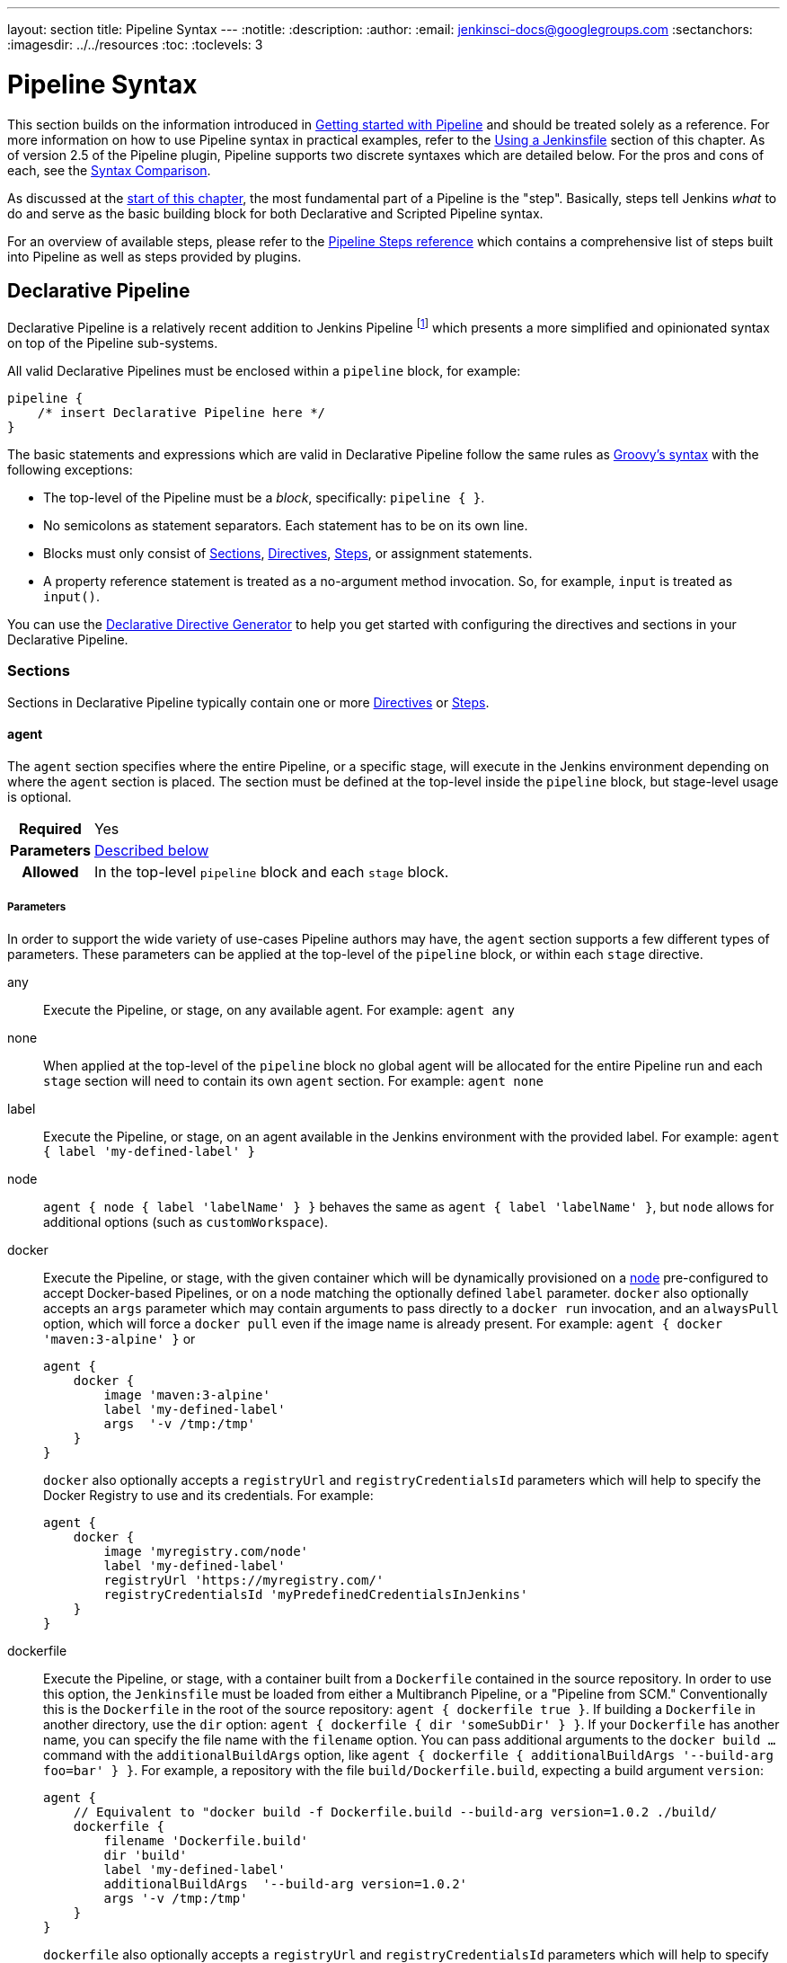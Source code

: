 ---
layout: section
title: Pipeline Syntax
---
ifdef::backend-html5[]
:notitle:
:description:
:author:
:email: jenkinsci-docs@googlegroups.com
:sectanchors:
ifdef::env-github[:imagesdir: ../resources]
ifndef::env-github[:imagesdir: ../../resources]
:toc:
:toclevels: 3
endif::[]

= Pipeline Syntax

This section builds on the information introduced in
link:../getting-started[Getting started with Pipeline] and should be treated
solely as a reference. For more information on how to use Pipeline syntax in
practical examples, refer to the
link:../jenkinsfile[Using a Jenkinsfile] section of this chapter. As of version
2.5 of the Pipeline plugin, Pipeline supports two discrete syntaxes which are
detailed below. For the pros and cons of each, see the <<compare>>.

As discussed at the link:../[start of this chapter], the most fundamental part
of a Pipeline is the "step". Basically, steps tell Jenkins _what_ to do and
serve as the basic building block for both Declarative and Scripted Pipeline
syntax.

For an overview of available steps, please refer to the
link:/doc/pipeline/steps[Pipeline Steps reference]
which contains a comprehensive list of steps built into Pipeline as well as
steps provided by plugins.

[role=syntax]
== Declarative Pipeline

Declarative Pipeline is a relatively recent addition to Jenkins Pipeline
footnoteref:[declarative-version, Version 2.5 of the "Pipeline plugin"
introduces support for Declarative Pipeline syntax]
which presents a more simplified and opinionated syntax on top of the Pipeline
sub-systems.

All valid Declarative Pipelines must be enclosed within a `pipeline` block, for
example:

[source,groovy]
----
pipeline {
    /* insert Declarative Pipeline here */
}
----

The basic statements and expressions which are valid in Declarative Pipeline
follow the same rules as
link:http://groovy-lang.org/syntax.html[Groovy's syntax]
with the following exceptions:

* The top-level of the Pipeline must be a _block_, specifically: `pipeline { }`.
* No semicolons as statement separators. Each statement has to be on its own
  line.
* Blocks must only consist of <<declarative-sections>>,
  <<declarative-directives>>, <<declarative-steps>>, or assignment statements.
* A property reference statement is treated as a no-argument method invocation. So, for
  example, `input` is treated as `input()`.

You can use the
link:../getting-started/#directive-generator[Declarative Directive Generator]
to help you get started with configuring the directives and sections in your
Declarative Pipeline.

[[declarative-sections]]
=== Sections

Sections in Declarative Pipeline typically contain one or more
<<declarative-directives>> or <<declarative-steps>>.

==== agent

The `agent` section specifies where the entire Pipeline, or a specific stage,
will execute in the Jenkins environment depending on where the `agent`
section is placed. The section must be defined at the top-level inside the
`pipeline` block, but stage-level usage is optional.


[cols="^10h,>90a",role=syntax]
|===
| Required
| Yes

| Parameters
| <<agent-parameters, Described below>>

| Allowed
| In the top-level `pipeline` block and each `stage` block.
|===


[[agent-parameters]]
===== Parameters

In order to support the wide variety of use-cases Pipeline authors may have,
the `agent` section supports a few different types of parameters. These
parameters can be applied at the top-level of the `pipeline` block, or within
each `stage` directive.

any:: Execute the Pipeline, or stage, on any available agent. For example: `agent any`

none:: When applied at the top-level of the `pipeline` block no global agent
will be allocated for the entire Pipeline run and each `stage` section will
need to contain its own `agent` section. For example: `agent none`

label:: Execute the Pipeline, or stage, on an agent available in the Jenkins
environment with the provided label. For example: `agent { label 'my-defined-label' }`

node:: `agent { node { label 'labelName' } }` behaves the same as
`agent { label 'labelName' }`, but `node` allows for additional options (such
as `customWorkspace`).

docker:: Execute the Pipeline, or stage, with the given container which will be
dynamically provisioned on a <<../glossary#node, node>> pre-configured to
accept Docker-based Pipelines, or on a node matching the optionally defined
`label` parameter.  `docker` also optionally accepts an `args` parameter
which may contain arguments to pass directly to a `docker run` invocation, and
an `alwaysPull` option, which will force a `docker pull` even if the image
name is already present.
For example: `agent { docker 'maven:3-alpine' }` or
+
[source,groovy]
----
agent {
    docker {
        image 'maven:3-alpine'
        label 'my-defined-label'
        args  '-v /tmp:/tmp'
    }
}
----
+
`docker` also optionally accepts a `registryUrl` and `registryCredentialsId` parameters
which will help to specify the Docker Registry to use and its credentials.
For example:
+
[source,groovy]
----
agent {
    docker {
        image 'myregistry.com/node'
        label 'my-defined-label'
        registryUrl 'https://myregistry.com/'
        registryCredentialsId 'myPredefinedCredentialsInJenkins'
    }
}
----

dockerfile:: Execute the Pipeline, or stage, with a container built from a
`Dockerfile` contained in the source repository. In order to use this option,
the `Jenkinsfile` must be loaded from either a  Multibranch Pipeline, or a
"Pipeline from SCM." Conventionally this is the `Dockerfile` in the root of the
source repository: `agent { dockerfile true }`. If building a `Dockerfile` in
another directory, use the `dir` option: `agent { dockerfile { dir 'someSubDir'
} }`. If your `Dockerfile` has another name, you can specify the file name with
the `filename` option. You can pass additional arguments to the `docker build ...`
command with the `additionalBuildArgs` option, like `agent { dockerfile {
additionalBuildArgs '--build-arg foo=bar' } }`.
For example, a repository with the file `build/Dockerfile.build`, expecting
a build argument `version`:
+
[source,groovy]
----
agent {
    // Equivalent to "docker build -f Dockerfile.build --build-arg version=1.0.2 ./build/
    dockerfile {
        filename 'Dockerfile.build'
        dir 'build'
        label 'my-defined-label'
        additionalBuildArgs  '--build-arg version=1.0.2'
        args '-v /tmp:/tmp'
    }
}
----
+
`dockerfile` also optionally accepts a `registryUrl` and `registryCredentialsId` parameters
which will help to specify the Docker Registry to use and its credentials.
For example:
+
[source,groovy]
----
agent {
    dockerfile {
        filename 'Dockerfile.build'
        dir 'build'
        label 'my-defined-label'
        registryUrl 'https://myregistry.com/'
        registryCredentialsId 'myPredefinedCredentialsInJenkins'
    }
}
----

kubernetes:: Execute the Pipeline, or stage, inside a pod deployed on a Kubernetes cluster. In order to use this option,
the `Jenkinsfile` must be loaded from either a  Multibranch Pipeline, or a
"Pipeline from SCM." The Pod template is defined inside the kubernetes { } block. 
For example, if you want a pod with a Kaniko container inside it, you would define it as follows:
+
[source,groovy]
----
agent {
    kubernetes {
        label podlabel
        yaml """
kind: Pod
metadata:
  name: jenkins-slave
spec:
  containers:
  - name: kaniko
    image: gcr.io/kaniko-project/executor:debug
    imagePullPolicy: Always
    command:
    - /busybox/cat
    tty: true
    volumeMounts:
      - name: aws-secret
        mountPath: /root/.aws/
      - name: docker-registry-config
        mountPath: /kaniko/.docker
  restartPolicy: Never
  volumes:
    - name: aws-secret
      secret:
        secretName: aws-secret
    - name: docker-registry-config
      configMap:
        name: docker-registry-config
"""
   }
----
+
You will need to create a secret `aws-secret` for Kaniko to be able to authenticate with ECR. This secret should contain the contents of `~/.aws/credentials`. The other volume is a ConfigMap which should contain the endpoint of your ECR registry. 
For example:
+
[source,json]
----
{
      "credHelpers": {
        "<your-aws-account-id>.dkr.ecr.eu-central-1.amazonaws.com": "ecr-login"
      }
}
----
+
Refer to the following example for reference: https://github.com/jenkinsci/kubernetes-plugin/blob/master/examples/kaniko.groovy

===== Common Options

These are a few options that can be applied two or more `agent` implementations.
They are not required unless explicitly stated.

label:: A string. The label on which to run the Pipeline or individual `stage`.
+
This option is valid for `node`, `docker` and `dockerfile`, and is required for
`node`.

customWorkspace:: A string. Run the Pipeline or individual `stage` this `agent`
is applied to within this custom workspace, rather than the default. It can be
either a relative path, in which case the custom workspace will be under the
workspace root on the node, or an absolute path. For example:
+
[source,groovy]
----
agent {
    node {
        label 'my-defined-label'
        customWorkspace '/some/other/path'
    }
}
----
+
This option is valid for `node`, `docker` and `dockerfile`.

reuseNode:: A boolean, false by default. If true, run the container on the node
specified at the top-level of the Pipeline, in the same workspace, rather than
on a new node entirely.
+
This option is valid for `docker` and `dockerfile`, and only has an effect when
used on an `agent` for an individual `stage`.

args:: A string. Runtime arguments to pass to `docker run`.
+
This option is valid for `docker` and `dockerfile`.

[[agent-example]]
.Docker Agent, Declarative Pipeline
=====
[source, groovy]
----
pipeline {
    agent { docker 'maven:3-alpine' } // <1>
    stages {
        stage('Example Build') {
            steps {
                sh 'mvn -B clean verify'
            }
        }
    }
}
----
<1> Execute all the steps defined in this Pipeline within a newly created container
of the given name and tag (`maven:3-alpine`).
=====

.Stage-level Agent Section
=====
[source, groovy]
----
pipeline {
    agent none // <1>
    stages {
        stage('Example Build') {
            agent { docker 'maven:3-alpine' } // <2>
            steps {
                echo 'Hello, Maven'
                sh 'mvn --version'
            }
        }
        stage('Example Test') {
            agent { docker 'openjdk:8-jre' } // <3>
            steps {
                echo 'Hello, JDK'
                sh 'java -version'
            }
        }
    }
}
----
<1> Defining `agent none` at the top-level of the Pipeline ensures that
<<../glossary#executor, an Executor>> will not be assigned unnecessarily.
Using `agent none` also forces each `stage` section to contain its own `agent` section.
<2> Execute the steps in this stage in a newly created container using this image.
<3> Execute the steps in this stage in a newly created container using a different image
from the previous stage.
=====
==== post

The `post` section defines one or more additional <<declarative-steps,steps>>
that are run upon the completion of a Pipeline's or stage's run (depending on
the location of the `post` section within the Pipeline). `post` can support any
of the following <<post-conditions, post-condition>> blocks: `always`,
`changed`, `fixed`, `regression`, `aborted`, `failure`, `success`,
`unstable`, `unsuccessful`, and `cleanup`. These condition blocks allow the execution
of steps inside each condition depending on the completion status of
the Pipeline or stage. The condition blocks are executed in the order
shown below.

[cols="^10h,>90a",role=syntax]
|===
| Required
| No

| Parameters
| _None_

| Allowed
| In the top-level `pipeline` block and each `stage` block.
|===

[[post-conditions]]
===== Conditions

`always`:: Run the steps in the `post` section regardless of the completion
status of the Pipeline's or stage's run.
`changed`:: Only run the steps in `post` if the current Pipeline's or stage's
run has a different completion status from its previous run.
`fixed`:: Only run the steps in `post` if the current Pipeline's or
stage's run is successful and the previous run failed or was unstable.
`regression`:: Only run the steps in `post` if the current Pipeline's
or stage's run's status is failure, unstable, or aborted and the previous run
was successful.
`aborted`:: Only run the steps in `post` if the current Pipeline's or stage's
run has an "aborted" status, usually due to the Pipeline being manually aborted.
This is typically denoted by gray in the web UI.
`failure`:: Only run the steps in `post` if the current Pipeline's or stage's
run has a "failed" status, typically denoted by red in the web UI.
`success`:: Only run the steps in `post` if the current Pipeline's or stage's
run has a "success" status, typically denoted by blue or green in the web UI.
`unstable`:: Only run the steps in `post` if the current Pipeline's or stage's
run has an "unstable" status, usually caused by test failures, code violations,
etc. This is typically denoted by yellow in the web UI.
`unsuccessful`:: Only run the steps in `post` if the current Pipeline's or stage's
run has not a "success" status. This is typically denoted in the web UI depending
on the status previously mentioned.
`cleanup`:: Run the steps in this `post` condition after every other
`post` condition has been evaluated, regardless of the Pipeline or
stage's status.

[[post-example]]
.Post Section, Declarative Pipeline
=====
[source, groovy]
----
pipeline {
    agent any
    stages {
        stage('Example') {
            steps {
                echo 'Hello World'
            }
        }
    }
    post { // <1>
        always { // <2>
            echo 'I will always say Hello again!'
        }
    }
}
----
<1> Conventionally, the `post` section should be placed at the end of the
Pipeline.
<2> <<post-conditions, Post-condition>> blocks contain <<declarative-steps, steps>>
the same as the <<steps>> section.
=====

==== stages

Containing a sequence of one or more <<stage>> directives, the `stages` section is where
the bulk of the "work" described by a Pipeline will be located. At a minimum it
is recommended that `stages` contain at least one <<stage>> directive for each
discrete part of the continuous delivery process, such as Build, Test, and
Deploy.

[cols="^10h,>90a",role=syntax]
|===
| Required
| Yes

| Parameters
| _None_

| Allowed
| Only once, inside the `pipeline` block.
|===

[[stages-example]]
.Stages, Declarative Pipeline
=====
[source, groovy]
----
pipeline {
    agent any
    stages { // <1>
        stage('Example') {
            steps {
                echo 'Hello World'
            }
        }
    }
}
----
=====
<1> The `stages` section will typically follow the directives such as `agent`,
`options`, etc.

==== steps

The `steps` section defines a series of one or more <<declarative-steps, steps>>
to be executed in a given `stage` directive.

[cols="^10h,>90a",role=syntax]
|===
| Required
| Yes

| Parameters
| _None_

| Allowed
| Inside each `stage` block.
|===

[[steps-example]]
.Single Step, Declarative Pipeline
=====
[source, grovy]
----
pipeline {
    agent any
    stages {
        stage('Example') {
            steps { // <1>
                echo 'Hello World'
            }
        }
    }
}
----
<1> The `steps` section must contain one or more steps.
=====

[[declarative-directives]]
=== Directives

==== environment

The `environment` directive specifies a sequence of key-value pairs which will
be defined as environment variables for the all steps, or stage-specific steps,
depending on where the `environment` directive is located within the Pipeline.

This directive supports a special helper method `credentials()` which can be
used to access pre-defined Credentials by their identifier in the Jenkins
environment. 

[cols="^10h,>90a",role=syntax]
|===
| Required
| No

| Parameters
| _None_

| Allowed
| Inside the `pipeline` block, or within `stage` directives.
|===

===== Supported Credentials Type

Secret Text:: 
the environment variable specified will be set to the Secret Text content
Secret File::
the environment variable specified will be set to the location of the File
file that is temporarily created
Username and password:: 
the environment variable specified will be set to `username:password` and two
additional environment variables will be automatically defined: `MYVARNAME_USR`
and `MYVARNAME_PSW` respectively.
SSH with Private Key:: 
the environment variable specified will be set to the location of the SSH key 
file that is temporarily created and two additional environment variables may
be automatically defined: `MYVARNAME_USR` and `MYVARNAME_PSW` (holding the 
passphrase).

[NOTE]
====
Unsupported credentials type causes the pipeline to fail with the message: `org.jenkinsci.plugins.credentialsbinding.impl.CredentialNotFoundException: No suitable binding handler could be found for type <unsupportedType>.`
====

[[environment-example]]
.Secret Text Credentials, Declarative Pipeline
=====

[source, groovy]
----
pipeline {
    agent any
    environment { // <1>
        CC = 'clang'
    }
    stages {
        stage('Example') {
            environment { // <2>
                AN_ACCESS_KEY = credentials('my-prefined-secret-text') // <3>
            }
            steps {
                sh 'printenv'
            }
        }
    }
}
----
<1> An `environment` directive used in the top-level `pipeline` block will
apply to all steps within the Pipeline.
<2> An `environment` directive defined within a `stage` will only apply the
given environment variables to steps within the `stage`.
<3> The `environment` block has a helper method `credentials()` defined which
can be used to access pre-defined Credentials by their identifier in the
Jenkins environment.
=====

.Username and Password Credentials
=====
[source, groovy]
----
pipeline {
    agent any
    stages {
        stage('Example Username/Password') {
            environment {
                SERVICE_CREDS = credentials('my-prefined-username-password')
            }
            steps {
                sh 'echo "Service user is $SERVICE_CREDS_USR"'
                sh 'echo "Service password is $SERVICE_CREDS_PSW"'
                sh 'curl -u $SERVICE_CREDS https://myservice.example.com'
            }
        }
        stage('Example Username/Password') {
            environment {
                SSH_CREDS = credentials('my-prefined-ssh-creds')
            }
            steps {
                sh 'echo "SSH private key is located at $SSH_CREDS"'
                sh 'echo "SSH user is $SSH_CREDS_USR"'
                sh 'echo "SSH passphrase is $SSH_CREDS_PSW"'
            }
        }
    }
}
----
=====

==== options

The `options` directive allows configuring Pipeline-specific options from
within the Pipeline itself. Pipeline provides a number of these options, such
as `buildDiscarder`, but they may also be provided by plugins, such as
`timestamps`.


[cols="^10h,>90a",role=syntax]
|===
| Required
| No

| Parameters
| _None_

| Allowed
| Only once, inside the `pipeline` block.
|===

===== Available Options

buildDiscarder:: Persist artifacts and console output for the specific number
of recent Pipeline runs. For example: `options { buildDiscarder(logRotator(numToKeepStr: '1')) }`

checkoutToSubdirectory:: Perform the automatic source control checkout
in a subdirectory of the workspace. For example: `options { checkoutToSubdirectory('foo') }`

disableConcurrentBuilds:: Disallow concurrent executions of the Pipeline. Can
be useful for preventing simultaneous accesses to shared resources, etc. For
example: `options { disableConcurrentBuilds() }`

disableResume:: Do not allow the pipeline to resume if the master restarts.
For example: `options { disableResume() }`

newContainerPerStage:: Used with `docker` or `dockerfile` top-level
agent. When specified, each stage will run in a new container instance
on the same node, rather than all stages running in the same container instance.

overrideIndexTriggers:: Allows overriding default treatment of branch indexing triggers.
If branch indexing triggers are disabled at the multibranch or organization label, `options { overrideIndexTriggers(true) }`
will enable them for this job only. Otherwise, `options { overrideIndexTriggers(false) }` will
disable branch indexing triggers for this job only.

preserveStashes:: Preserve stashes from completed builds, for use with
stage restarting. For example: `options { preserveStashes() }` to
preserve the stashes from the most recent completed build, or `options
{ preserveStashes(buildCount: 5) }` to preserve the stashes from the five most
recent completed builds.

quietPeriod:: Set the quiet period, in seconds, for the Pipeline, overriding the global default.
For example: `options { quietPeriod(30) }`

retry:: On failure, retry the entire Pipeline the specified number of times.
For example: `options { retry(3) }`

skipDefaultCheckout:: Skip checking out code from source control by default in
the `agent` directive. For example: `options { skipDefaultCheckout() }`

skipStagesAfterUnstable:: Skip stages once the build status has gone to UNSTABLE. For example: `options { skipStagesAfterUnstable() }`

timeout:: Set a timeout period for the Pipeline run, after which Jenkins should
abort the Pipeline. For example: `options { timeout(time: 1, unit: 'HOURS') }`

[[options-example]]
.Global Timeout, Declarative Pipeline
===== 
[source, groovy]
----
pipeline {
    agent any
    options {
        timeout(time: 1, unit: 'HOURS') // <1>
    }
    stages {
        stage('Example') {
            steps {
                echo 'Hello World'
            }
        }
    }
}
----
<1> Specifying a global execution timeout of one hour, after which Jenkins will abort the Pipeline run.
=====

timestamps:: Prepend all console output generated by the Pipeline run with the
time at which the line was emitted. For example: `options { timestamps() }`

parallelsAlwaysFailFast:: Set failfast true for all subsequent parallel stages in the pipeline.
For example: `options { parallelsAlwaysFailFast() }`

[NOTE]
====
A comprehensive list of available options is pending the completion of
link:https://issues.jenkins-ci.org/browse/INFRA-1053[INFRA-1503].
====

===== stage options

The `options` directive for a `stage` is similar to the `options` directive at
the root of the Pipeline. However, the `stage`-level `options` can only contain
steps like `retry`, `timeout`, or `timestamps`, or Declarative options that are
relevant to a `stage`, like `skipDefaultCheckout`.

Inside a `stage`, the steps in the `options` directive are invoked before
entering the `agent` or checking any `when` conditions.

====== Available Stage Options

skipDefaultCheckout:: Skip checking out code from source control by default in
the `agent` directive. For example: `options { skipDefaultCheckout() }`

timeout:: Set a timeout period for this stage, after which Jenkins should
abort the stage. For example: `options { timeout(time: 1, unit: 'HOURS') }`

[[stage-options-example]]
.Stage Timeout, Declarative Pipeline
=====
[source, groovy]
----
pipeline {
    agent any
    stages {
        stage('Example') {
            options {
                timeout(time: 1, unit: 'HOURS') // <1>
            }
            steps {
                echo 'Hello World'
            }
        }
    }
}
----
<1> Specifying a execution timeout of one hour for the `Example` stage, after
which Jenkins will abort the Pipeline run.
=====

retry:: On failure, retry this stage the specified number of times.
For example: `options { retry(3) }`

timestamps:: Prepend all console output generated during this stage with the
time at which the line was emitted. For example: `options { timestamps() }`

==== parameters

The `parameters` directive provides a list of parameters which a user should
provide when triggering the Pipeline. The values for these user-specified
parameters are made available to Pipeline steps via the `params` object,
see the <<parameters-example>> for its specific usage.

[cols="^10h,>90a",role=syntax]
|===
| Required
| No

| Parameters
| _None_

| Allowed
| Only once, inside the `pipeline` block.
|===

===== Available Parameters

string:: A parameter of a string type, for example: `parameters { string(name: 'DEPLOY_ENV', defaultValue: 'staging', description: '') }`

text:: A text parameter, which can contain multiple lines, for example: `parameters { text(name: 'DEPLOY_TEXT', defaultValue: 'One\nTwo\nThree\n', description: '') }`

booleanParam:: A boolean parameter, for example: `parameters { booleanParam(name: 'DEBUG_BUILD', defaultValue: true, description: '') }`

choice:: A choice parameter, for example: `parameters { choice(name: 'CHOICES', choices: ['one', 'two', 'three'], description: '') }`

password:: A password parameter, for example: `parameters { password(name: 'PASSWORD', defaultValue: 'SECRET', description: 'A secret password') }`

[[parameters-example]]
.Parameters, Declarative Pipeline
=====
[source, groovy]
----
pipeline {
    agent any
    parameters {
        string(name: 'PERSON', defaultValue: 'Mr Jenkins', description: 'Who should I say hello to?')

        text(name: 'BIOGRAPHY', defaultValue: '', description: 'Enter some information about the person')

        booleanParam(name: 'TOGGLE', defaultValue: true, description: 'Toggle this value')

        choice(name: 'CHOICE', choices: ['One', 'Two', 'Three'], description: 'Pick something')

        password(name: 'PASSWORD', defaultValue: 'SECRET', description: 'Enter a password')
    }
    stages {
        stage('Example') {
            steps {
                echo "Hello ${params.PERSON}"

                echo "Biography: ${params.BIOGRAPHY}"

                echo "Toggle: ${params.TOGGLE}"

                echo "Choice: ${params.CHOICE}"

                echo "Password: ${params.PASSWORD}"
            }
        }
    }
}
----
=====

[NOTE]
====
A comprehensive list of available parameters is pending the completion of
link:https://issues.jenkins-ci.org/browse/INFRA-1053[INFRA-1503].
====

==== triggers

The `triggers` directive defines the automated ways in which the Pipeline
should be re-triggered. For Pipelines which are integrated with a source such
as GitHub or BitBucket, `triggers` may not be necessary as webhooks-based
integration will likely already be present. The triggers currently available are
`cron`, `pollSCM` and `upstream`.

[cols="^10h,>90a",role=syntax]
|===
| Required
| No

| Parameters
| _None_

| Allowed
| Only once, inside the `pipeline` block.
|===


cron:: Accepts a cron-style string to define a regular interval at which the
Pipeline should be re-triggered, for example: `triggers { cron('H */4 * * 1-5') }`
pollSCM:: Accepts a cron-style string to define a regular interval at which
Jenkins should check for new source changes. If new changes exist, the Pipeline
will be re-triggered. For example: `triggers { pollSCM('H */4 * * 1-5') }`
upstream:: Accepts a comma separated string of jobs and a threshold. When any
job in the string finishes with the minimum threshold, the Pipeline will be
re-triggered. For example:
`triggers { upstream(upstreamProjects: 'job1,job2', threshold: hudson.model.Result.SUCCESS) }`

[NOTE]
====
The `pollSCM` trigger is only available in Jenkins 2.22 or later.
====

[[triggers-example]]
.Triggers, Declarative Pipeline
=====
[source, groovy]
----
// Declarative //
pipeline {
    agent any
    triggers {
        cron('H */4 * * 1-5')
    }
    stages {
        stage('Example') {
            steps {
                echo 'Hello World'
            }
        }
    }
}
----
=====

[[cron-syntax]]
==== Jenkins cron syntax
The Jenkins cron syntax follows the syntax of the 
link:https://en.wikipedia.org/wiki/Cron[cron utility] (with minor differences).
Specifically, each line consists of 5 fields separated by TAB or whitespace:

[%header,cols=5*]
|===
|MINUTE
|HOUR
|DOM
|MONTH
|DOW

|Minutes within the hour (0–59)
|The hour of the day (0–23)
|The day of the month (1–31)
|The month (1–12)
|The day of the week (0–7) where 0 and 7 are Sunday.
|===

To specify multiple values for one field, the following operators are
available. In the order of precedence,

* `*` specifies all valid values
* `M-N` specifies a range of values
* `M-N/X` or `*/X` steps by intervals of `X` through the specified range or whole valid range
* `A,B,...,Z` enumerates multiple values

To allow periodically scheduled tasks to produce even load on the system,
the symbol `H` (for “hash”) should be used wherever possible.
For example, using `0 0 * * *` for a dozen daily jobs
will cause a large spike at midnight.
In contrast, using `H H * * *` would still execute each job once a day,
but not all at the same time, better using limited resources.

The `H` symbol can be used with a range. For example, `H H(0-7) * * *`
means some time between 12:00 AM (midnight) to 7:59 AM.
You can also use step intervals with `H`, with or without ranges.

The `H` symbol can be thought of as a random value over a range,
but it actually is a hash of the job name, not a random function, so that
the value remains stable for any given project.

Beware that for the day of month field, short cycles such as `\*/3`
or `H/3` will not work consistently near the end of most months,
due to variable month lengths.  For example, `*/3` will run on the
1st, 4th, …31st days of a long month, then again the next day of
the next month.  Hashes are always chosen in the 1-28 range, so
`H/3` will produce a gap between runs of between 3 and 6 days at
the end of a month.  (Longer cycles will also have inconsistent
lengths but the effect may be relatively less noticeable.)

Empty lines and lines that start with `#` will be ignored as comments.

In addition, `@yearly`, `@annually`, `@monthly`,
`@weekly`, `@daily`, `@midnight`,
and `@hourly` are supported as convenient aliases.
These use the hash system for automatic balancing.
For example, `@hourly` is the same as `H * * * *` and could mean at any time during the hour.
`@midnight` actually means some time between 12:00 AM and 2:59 AM.

[[cron-syntax-examples]]
.Jenkins cron syntax examples
[cols=1]
|===
|every fifteen minutes (perhaps at :07, :22, :37, :52)
|`triggers{ cron('H/15 * * * *') }`
|every ten minutes in the first half of every hour (three times, perhaps at :04, :14, :24)
|`triggers{ cron('H(0-29)/10 * * * *') }`
|once every two hours at 45 minutes past the hour starting at 9:45 AM and finishing at 3:45 PM every weekday.
|`triggers{ cron('45 9-16/2 * * 1-5') }`
|once in every two hours slot between 9 AM and 5 PM every weekday (perhaps at 10:38 AM, 12:38 PM, 2:38 PM, 4:38 PM)
|`triggers{ cron('H H(9-16)/2 * * 1-5') }`
|once a day on the 1st and 15th of every month except December
|`triggers{ cron('H H 1,15 1-11 *') }`
|===

==== stage

The `stage` directive goes in the `stages` section and should contain a
<<steps>> section, an optional `agent` section, or other stage-specific directives.
Practically speaking, all of the real work done by a Pipeline will be wrapped
in one or more `stage` directives.

[cols="^10h,>90a",role=syntax]
|===
| Required
| At least one

| Parameters
| One mandatory parameter, a string for the name of the stage.

| Allowed
| Inside the `stages` section.
|===

[[stage-example]]
.Stage, Declarative Pipeline
=====
[source, groovy]
----
// Declarative //
pipeline {
    agent any
    stages {
        stage('Example') {
            steps {
                echo 'Hello World'
            }
        }
    }
}
----
=====

==== tools
////
XXX: This is intentionally light until
https://issues.jenkins-ci.org/browse/WEBSITE-193
////

A section defining tools to auto-install and put on the `PATH`. This is ignored
if `agent none` is specified.

[cols="^10h,>90a",role=syntax]
|===
| Required
| No

| Parameters
| _None_

| Allowed
| Inside the `pipeline` block or a `stage` block.
|===

===== Supported Tools

maven::
jdk::
gradle::

[[tools-example]]
.Tools, Declarative Pipeline
=====
[source, groovy]
----
pipeline {
    agent any
    tools {
        maven 'apache-maven-3.0.1' // <1>
    }
    stages {
        stage('Example') {
            steps {
                sh 'mvn --version'
            }
        }
    }
}
----
<1> The tool name must be pre-configured in Jenkins under *Manage Jenkins* ->
*Global Tool Configuration*.
=====

==== input

The `input` directive on a `stage` allows you to prompt for input, using the
link:https://jenkins.io/doc/pipeline/steps/pipeline-input-step/#input-wait-for-interactive-input[`input` step].
The `stage` will pause after any `options` have been applied, and before
entering the `agent` block for that `stage` or evaluating the `when` condition of the `stage`. If the `input`
is approved, the `stage` will then continue. Any parameters provided as part of
the `input` submission will be available in the environment for the rest of the
`stage`.

===== Configuration options

message:: Required. This will be presented to the user when they go to submit
the `input`.

id:: An optional identifier for this `input`. Defaults to the `stage` name.

ok:: Optional text for the "ok" button on the `input` form.

submitter:: An optional comma-separated list of users or external group names
who are allowed to submit this `input`. Defaults to allowing any user.

submitterParameter:: An optional name of an environment variable to set with
the `submitter` name, if present.

parameters:: An optional list of parameters to prompt the submitter to provide.
See <<parameters>> for more information.

[[input-example]]
.Input Step, Declarative Pipeline
=====
[source, groovy]
----
pipeline {
    agent any
    stages {
        stage('Example') {
            input {
                message "Should we continue?"
                ok "Yes, we should."
                submitter "alice,bob"
                parameters {
                    string(name: 'PERSON', defaultValue: 'Mr Jenkins', description: 'Who should I say hello to?')
                }
            }
            steps {
                echo "Hello, ${PERSON}, nice to meet you."
            }
        }
    }
}
----
=====

==== when

The `when` directive allows the Pipeline to determine whether the stage should
be executed depending on the given condition.
The `when` directive must contain at least one condition.
If the `when` directive contains more than one condition,
all the child conditions must return true for the stage to execute.
This is the same as if the child conditions were nested in an `allOf` condition
(see the <<when-example, examples>> below). If an `anyOf` condition is used, note that the condition skips remaining tests as soon as the first "true" condition is found.

More complex conditional structures can be built
using the nesting conditions: `not`, `allOf`, or `anyOf`.
Nesting conditions may be nested to any arbitrary depth.

[cols="^10h,>90a",role=syntax]
|===
| Required
| No

| Parameters
| _None_

| Allowed
| Inside a `stage` directive
|===

===== Built-in Conditions

branch:: Execute the stage when the branch being built matches the branch
pattern (ANT style path glob) given, for example: `when { branch 'master' }`. Note that this only works on
a multibranch Pipeline.
+
The optional parameter `comparator` may be added after an attribute
to specify how any patterns are evaluated for a match:
`EQUALS` for a simple string comparison,
`GLOB` (the default) for an ANT style path glob (same as for example `changeset`), or
`REGEXP` for regular expression matching.
For example: `when { branch pattern: "release-\\d+", comparator: "REGEXP"}`

buildingTag:: Execute the stage when the build is building a tag.
Example: `when { buildingTag() }`

changelog:: Execute the stage if the build's SCM changelog contains a given regular expression pattern,
for example: `when { changelog '.*^\\[DEPENDENCY\\] .+$' }`

changeset:: Execute the stage if the build's SCM changeset contains one or more files matching the given pattern.
Example: `+when { changeset "**/*.js" }+`
+
The optional parameter `comparator` may be added after an attribute
to specify how any patterns are evaluated for a match:
`EQUALS` for a simple string comparison,
`GLOB` (the default) for an ANT style path glob case insensitive, this can be turned off with the `caseSensitive` parameter, or
`REGEXP` for regular expression matching.
For example: `when { changeset pattern: ".*TEST\\.java", comparator: "REGEXP" }` or `when { changeset pattern: "**/*TEST.java", caseSensitive: true }`

changeRequest:: Executes the stage if the current build is for a "change request"
(a.k.a. Pull Request on GitHub and Bitbucket, Merge Request on GitLab or Change in Gerrit etc.).
When no parameters are passed the stage runs on every change request,
for example: `when { changeRequest() }`.
+
By adding a filter attribute with parameter to the change request,
the stage can be made to run only on matching change requests.
Possible attributes are
`id`, `target`, `branch`, `fork`, `url`, `title`, `author`, `authorDisplayName`, and `authorEmail`.
Each of these corresponds to
a `CHANGE_*` environment variable, for example: `when { changeRequest target: 'master' }`.
+
The optional parameter `comparator` may be added after an attribute
to specify how any patterns are evaluated for a match:
`EQUALS` for a simple string comparison (the default),
`GLOB` for an ANT style path glob (same as for example `changeset`), or
`REGEXP` for regular expression matching.
Example: `when { changeRequest authorEmail: "[\\w_-.]+@example.com", comparator: 'REGEXP' }`

environment:: Execute the stage when the specified environment variable is set
to the given value, for example: `when { environment name: 'DEPLOY_TO', value: 'production' }`

equals:: Execute the stage when the expected value is equal to the actual value,
for example: `when { equals expected: 2, actual: currentBuild.number }`

expression:: Execute the stage when the specified Groovy expression evaluates
to true, for example: `when { expression { return params.DEBUG_BUILD } }` Note that when returning strings from your expressions they must be converted to booleans or return `null` to evaluate to false. Simply returning "0" or "false" will still evaluate to "true".

tag:: Execute the stage if the `TAG_NAME` variable matches the given pattern.
Example: `when { tag "release-*" }`.
If an empty pattern is provided the stage will execute if the `TAG_NAME` variable exists
(same as `buildingTag()`).
+
The optional parameter `comparator` may be added after an attribute
to specify how any patterns are evaluated for a match:
`EQUALS` for a simple string comparison,
`GLOB` (the default) for an ANT style path glob (same as for example `changeset`), or
`REGEXP` for regular expression matching.
For example: `when { tag pattern: "release-\\d+", comparator: "REGEXP"}`

not:: Execute the stage when the nested condition is false.
Must contain one condition.
For example: `when { not { branch 'master' } }`

allOf:: Execute the stage when all of the nested conditions are true.
Must contain at least one condition.
For example: `when { allOf { branch 'master'; environment name: 'DEPLOY_TO', value: 'production' } }`

anyOf:: Execute the stage when at least one of the nested conditions is true.
Must contain at least one condition.
For example: `when { anyOf { branch 'master'; branch 'staging' } }`

triggeredBy:: Execute the stage when the current build has been triggered by the param given.
For example:

* `when { triggeredBy 'SCMTrigger' }` 
* `when { triggeredBy 'TimerTrigger' }`
* `when { triggeredBy 'UpstreamCause' }`
* `when { triggeredBy  cause: "UserIdCause", detail: "vlinde" }`

===== Evaluating `when` before entering `agent` in a `stage`

By default, the `when` condition for a `stage` will be evaluated after
entering the `agent` for that `stage`, if one is defined. However, this can
be changed by specifying the `beforeAgent` option within the `when`
block. If `beforeAgent` is set to `true`, the `when` condition will be
evaluated first, and the `agent` will only be entered if the `when`
condition evaluates to true.

===== Evaluating `when` before the `input` directive

By default, the when condition for a stage will not be evaluated before the input, if one is defined.
However, this can be changed by specifying the `beforeInput` option within the when block. If `beforeInput` is set to true,
the when condition will be evaluated first, and the input will only be entered if the when condition evaluates to true.

`beforeInput true` takes precedence over `beforeAgent true`.

===== Evaluating `when` before the `options` directive

By default, the `when` condition for a `stage` will be evaluated after
entering the `options` for that `stage`, if any are defined. However, this can
be changed by specifying the `beforeOptions` option within the `when`
block. If `beforeOptions` is set to `true`, the `when` condition will be
evaluated first, and the `options` will only be entered if the `when`
condition evaluates to true.

`beforeOptions true` takes precedence over `beforeInput true` and `beforeAgent true`.

[[when-example]]
.Single Condition, Declarative Pipeline
=====
[source, groovy]
----
pipeline {
    agent any
    stages {
        stage('Example Build') {
            steps {
                echo 'Hello World'
            }
        }
        stage('Example Deploy') {
            when {
                branch 'production'
            }
            steps {
                echo 'Deploying'
            }
        }
    }
}
----
=====

.Multiple Condition, Declarative Pipeline
=====
[source, groovy]
----
pipeline {
    agent any
    stages {
        stage('Example Build') {
            steps {
                echo 'Hello World'
            }
        }
        stage('Example Deploy') {
            when {
                branch 'production'
                environment name: 'DEPLOY_TO', value: 'production'
            }
            steps {
                echo 'Deploying'
            }
        }
    }
}
----
=====

.Nested condition (same behavior as previous example)
=====
[source, groovy]
----
pipeline {
    agent any
    stages {
        stage('Example Build') {
            steps {
                echo 'Hello World'
            }
        }
        stage('Example Deploy') {
            when {
                allOf {
                    branch 'production'
                    environment name: 'DEPLOY_TO', value: 'production'
                }
            }
            steps {
                echo 'Deploying'
            }
        }
    }
}
----
=====

.Multiple condition and nested condition
=====
[source, groovy]
----
pipeline {
    agent any
    stages {
        stage('Example Build') {
            steps {
                echo 'Hello World'
            }
        }
        stage('Example Deploy') {
            when {
                branch 'production'
                anyOf {
                    environment name: 'DEPLOY_TO', value: 'production'
                    environment name: 'DEPLOY_TO', value: 'staging'
                }
            }
            steps {
                echo 'Deploying'
            }
        }
    }
}
----
=====

.Expression condition and nested condition
=====
[source, groovy]
----
pipeline {
    agent any
    stages {
        stage('Example Build') {
            steps {
                echo 'Hello World'
            }
        }
        stage('Example Deploy') {
            when {
                expression { BRANCH_NAME ==~ /(production|staging)/ }
                anyOf {
                    environment name: 'DEPLOY_TO', value: 'production'
                    environment name: 'DEPLOY_TO', value: 'staging'
                }
            }
            steps {
                echo 'Deploying'
            }
        }
    }
}
----
=====

.`beforeAgent`
=====
[source, groovy]
----
pipeline {
    agent none
    stages {
        stage('Example Build') {
            steps {
                echo 'Hello World'
            }
        }
        stage('Example Deploy') {
            agent {
                label "some-label"
            }
            when {
                beforeAgent true
                branch 'production'
            }
            steps {
                echo 'Deploying'
            }
        }
    }
}
----
=====

.`beforeInput`
=====
[source, groovy]
----
pipeline {
    agent none
    stages {
        stage('Example Build') {
            steps {
                echo 'Hello World'
            }
        }
        stage('Example Deploy') {
            when {
                beforeInput true
                branch 'production'
            }
            input {
                message "Deploy to production?"
                id "simple-input"
            }
            steps {
                echo 'Deploying'
            }
        }
    }
}
----
=====

.`beforeOptions`
=====
[source, groovy]
----
pipeline {
    agent none
    stages {
        stage('Example Build') {
            steps {
                echo 'Hello World'
            }
        }
        stage('Example Deploy') {
            when {
                beforeOptions true
                branch 'testing'
            }
            options {
                lock label: 'testing-deploy-envs', quantity: 1, variable: 'deploy-env'
            }
            steps {
                echo "Deploying to ${deploy-env}"
            }
        }
    }
}
----
=====

.`triggeredBy`
=====
[source, groovy]
pipeline {
    agent none
    stages {
        stage('Example Build') {
            steps {
                echo 'Hello World'
            }
        }
        stage('Example Deploy') {
            when {
                triggeredBy "TimerTrigger"
            }
            steps {
                echo 'Deploying'
            }
        }
    }
}
----
=====

=== Sequential Stages

Stages in Declarative Pipeline may have a `stages` section containing a list of nested stages to be run in sequential order.
Note that a stage must have one and only one of `steps`, `stages`, `parallel`, or `matrix`. 
It is not possible to nest a `parallel` or `matrix` block within a `stage` directive if that `stage`
directive is nested within a `parallel`  or `matrix` block itself. However, a `stage`
directive within a `parallel` or `matrix` block can use all other functionality of a `stage`,
including `agent`, `tools`, `when`, etc.

[[sequential-stages-example]]
.Sequential Stages, Declarative Pipeline
=====
[source, groovy]
----
pipeline {
    agent none
    stages {
        stage('Non-Sequential Stage') {
            agent {
                label 'for-non-sequential'
            }
            steps {
                echo "On Non-Sequential Stage"
            }
        }
        stage('Sequential') {
            agent {
                label 'for-sequential'
            }
            environment {
                FOR_SEQUENTIAL = "some-value"
            }
            stages {
                stage('In Sequential 1') {
                    steps {
                        echo "In Sequential 1"
                    }
                }
                stage('In Sequential 2') {
                    steps {
                        echo "In Sequential 2"
                    }
                }
                stage('Parallel In Sequential') {
                    parallel {
                        stage('In Parallel 1') {
                            steps {
                                echo "In Parallel 1"
                            }
                        }
                        stage('In Parallel 2') {
                            steps {
                                echo "In Parallel 2"
                            }
                        }
                    }
                }
            }
        }
    }
}
----
=====

=== Parallel

Stages in Declarative Pipeline may have a `parallel` section containing a list of nested stages to be run in parallel.
Note that a stage must have one and only one of `steps`, `stages`, `parallel`, or `matrix`. 
It is not possible to nest a `parallel` or `matrix` block within a `stage` directive if that `stage`
directive is nested within a `parallel`  or `matrix` block itself. However, a `stage`
directive within a `parallel` or `matrix` block can use all other functionality of a `stage`,
including `agent`, `tools`, `when`, etc.

In addition, you can force your `parallel` stages to all be aborted when any one
of them fails, by adding `failFast true` to the `stage` containing the
`parallel`. Another option for adding `failfast` is adding an option to the
pipeline definition: `parallelsAlwaysFailFast()`

[[parallel-stages-example]]
.Parallel Stages, Declarative Pipeline
=====
[source, groovy]
----
pipeline {
    agent any
    stages {
        stage('Non-Parallel Stage') {
            steps {
                echo 'This stage will be executed first.'
            }
        }
        stage('Parallel Stage') {
            when {
                branch 'master'
            }
            failFast true
            parallel {
                stage('Branch A') {
                    agent {
                        label "for-branch-a"
                    }
                    steps {
                        echo "On Branch A"
                    }
                }
                stage('Branch B') {
                    agent {
                        label "for-branch-b"
                    }
                    steps {
                        echo "On Branch B"
                    }
                }
                stage('Branch C') {
                    agent {
                        label "for-branch-c"
                    }
                    stages {
                        stage('Nested 1') {
                            steps {
                                echo "In stage Nested 1 within Branch C"
                            }
                        }
                        stage('Nested 2') {
                            steps {
                                echo "In stage Nested 2 within Branch C"
                            }
                        }
                    }
                }
            }
        }
    }
}

----
=====

.`parallelsAlwaysFailFast`
=====
[source, groovy]
----
pipeline {
    agent any
    options {
        parallelsAlwaysFailFast()
    }
    stages {
        stage('Non-Parallel Stage') {
            steps {
                echo 'This stage will be executed first.'
            }
        }
        stage('Parallel Stage') {
            when {
                branch 'master'
            }
            parallel {
                stage('Branch A') {
                    agent {
                        label "for-branch-a"
                    }
                    steps {
                        echo "On Branch A"
                    }
                }
                stage('Branch B') {
                    agent {
                        label "for-branch-b"
                    }
                    steps {
                        echo "On Branch B"
                    }
                }
                stage('Branch C') {
                    agent {
                        label "for-branch-c"
                    }
                    stages {
                        stage('Nested 1') {
                            steps {
                                echo "In stage Nested 1 within Branch C"
                            }
                        }
                        stage('Nested 2') {
                            steps {
                                echo "In stage Nested 2 within Branch C"
                            }
                        }
                    }
                }
            }
        }
    }
}
----
=====
[[declarative-matrix]]
=== Matrix

Stages in Declarative Pipeline may have a `matrix` section defining a multi-dimenisional matrix of name-value combinations to be run in parallel. 
We'll refer these combinations as "cells" in a matrix.
Each cell in a matrix can include one or stages to be run sequentially using the configuration for that cell.
Note that a stage must have one and only one of `steps`, `stages`, `parallel`, or `matrix`. 
It is not possible to nest a `parallel` or `matrix` block within a `stage` directive if that `stage`
directive is nested within a `parallel`  or `matrix` block itself. However, a `stage`
directive within a `parallel` or `matrix` block can use all other functionality of a `stage`,
including `agent`, `tools`, `when`, etc.

In addition, you can force your `matrix` cells to all be aborted when any one
of them fails, by adding `failFast true` to the `stage` containing the
`matrix`. Another option for adding `failfast` is adding an option to the
pipeline definition: `parallelsAlwaysFailFast()`

The `matrix` section must include an `axes` section and a `stages` section.
The `axes` section defines the values for each `axis` in the matrix.
The `stages` section defines a list of ``stage``s to run sequentially in each cell.
A `matrix` may have an `excludes` section to remove invalid cells from the matrix.
Many of the directives available on  `stage`, including `agent`, `tools`, `when`, etc., 
can also be added to `matrix` to control the behavior of each cell. 

[[matrix-axes]]
==== axes  

The `axes` section specifies one or more `axis` directives. 
Each `axis` consists of a `name` and a list of `values`.
All the values from each axis are combined with the others to produce the cells. 

[[matrix-axes-example]]
.One-axis with 3 cells
===== 
[source,groovy]
----
matrix {
    axes {
        axis {
            name 'PLATFORM'
            values 'linux', 'mac', 'windows' 
        }
    }
    // ...
}
----
=====

.Two-axis with 12 cells (three by four)
=====
[source, groovy]
----
matrix {
    axes {
        axis {
            name 'PLATFORM'
            values 'linux', 'mac', 'windows' 
        }
        axis {
            name 'BROWSER'
            values 'chrome', 'edge', 'firefox', 'safari' 
        }
    }
    // ...
}
----
=====

[[three-axes]]
.Three-axis matrix with 24 cells (three by four by two)
=====
[source,groovy]
----
matrix {
    axes {
        axis {
            name 'PLATFORM'
            values 'linux', 'mac', 'windows' 
        }
        axis {
            name 'BROWSER'
            values 'chrome', 'edge', 'firefox', 'safari' 
        }
        axis {
            name 'ARCHITECTURE'
            values '32-bit', '64-bit'
        }
    }
    // ...
}
----
=====

[[matrix-stages]]
==== stages   

The `stages` section specifies one or more `stage`s to be executed sequentially in each cell. 
This section is identical to any other
<<#sequential-stages, `stages` section>>.  

[[matrix-stages-example]]

.One-axis with 3 cells, each cell runs three stages - "build", "test", and "deploy"
=====
[source,groovy]
----
matrix {
    axes {
        axis {
            name 'PLATFORM'
            values 'linux', 'mac', 'windows' 
        }
    }
    stages {
        stage('build') {
            // ... 
        }
        stage('test') {
            // ... 
        }
        stage('deploy') {
            // ... 
        }
    }
}
----
=====

.Two-axis with 12 cells (three by four)
=====
[source, groovy]
----
matrix {
    axes {
        axis {
            name 'PLATFORM'
            values 'linux', 'mac', 'windows' 
        }
        axis {
            name 'BROWSER'
            values 'chrome', 'edge', 'firefox', 'safari' 
        }
    }
    stages {
        stage('build-and-test') {
            // ...
        }
    }
}
----
=====

[[matrix-excludes]]
==== excludes (optional)

The optional `excludes` section lets authors specify one or more `exclude` filter expressions that select cells to be excluded from the expanded set of matrix cells (aka, sparsening). 
Filters are constructed using a basic directive structure of one or more of exclude `axis` directives each with a `name` and `values` list. 

The `axis` directives inside an `exclude` generate a set of combinations (similar to generating the matrix cells). 
The matrix cells that match all the values from an `exclude` combination are removed from the matrix. 
If more than one `exclude` directive is supplied, each are evaluated separately to remove cells.

When dealing with a long lists of values to exclude, exclude `axis` directives can use `notValues` instead of `values`.  
These will exclude cells that *do not* match one of values passed to `notValues`.

[[matrix-excludes-example]]
.Three-axis matrix with 24 cells, exclude '32-bit, mac' (4 cells excluded)
=====
[source,groovy]
----
matrix {
    axes {
        axis {
            name 'PLATFORM'
            values 'linux', 'mac', 'windows' 
        }
        axis {
            name 'BROWSER'
            values 'chrome', 'edge', 'firefox', 'safari' 
        }
        axis {
            name 'ARCHITECTURE'
            values '32-bit', '64-bit'
        }
    }
    excludes {
        exclude {
            axis {
                name 'PLATFORM'
                values 'mac'
            }
            axis {
                name 'ARCHITECTURE'
                values '32-bit'
            }
        }        
    }
    // ...
}
----
=====

Exclude the `linux, safari` combination and exclude any platform that is *not* `windows` with the `edge` browser.

.Three-axis matrix with 24 cells, exclude '32-bit, mac' and invalid browser combinations (9 cells excluded) 
=====
[source,groovy]
----
matrix {
    axes {
        axis {
            name 'PLATFORM'
            values 'linux', 'mac', 'windows' 
        }
        axis {
            name 'BROWSER'
            values 'chrome', 'edge', 'firefox', 'safari' 
        }
        axis {
            name 'ARCHITECTURE'
            values '32-bit', '64-bit'
        }
    }
    excludes {
        exclude {
            // 4 cells
            axis {
                name 'PLATFORM'
                values 'mac'
            }
            axis {
                name 'ARCHITECTURE'
                values '32-bit'
            }
        }
        exclude {
            // 2 cells
            axis {
                name 'PLATFORM'
                values 'linux'
            }
            axis {
                name 'BROWSER'
                values 'safari'
            }
        }
        exclude {
            // 3 more cells and '32-bit, mac' (already excluded)
            axis {
                name 'PLATFORM'
                notValues 'windows'
            }
            axis {
                name 'BROWSER'
                values 'edge'
            }
        }        
    }
    // ...
}
----
=====

[[matrix-cell-directives]]
==== Matrix cell-level directives (optional)

Matrix lets users efficiently configure the overall environment for each cell, by adding stage-level directives under `matrix` itself.
These directives behave the same as they would on a stage but they can also accept values provided by the matrix for each cell.  

The `axis` and `exclude` directives define the static set of cells that make up the matrix. 
That set of combinations is generated before the start of the pipeline run.
The "per-cell" directives, on the other hand, are evaluated at runtime.  

These directives include:

* <<agent>>
* <<environment>>
* <<input>>
* <<options>>
* <<post>>
* <<tools>>
* <<when>>

[[matrix-cell-example]]
.Complete Matrix Example, Declarative Pipeline
=====
[source, groovy]
----
pipeline {
    parameters {
        choice(name: 'PLATFORM_FILTER', choices: ['all', 'linux', 'windows', 'mac'], description: 'Run on specific platform')
    }
    agent none
    stages {
        stage('BuildAndTest') {
            matrix {
                agent {
                    label "${PLATFORM}-agent"
                }
                when { anyOf {
                    expression { params.PLATFORM_FILTER == 'all' }
                    expression { params.PLATFORM_FILTER == env.PLATFORM }
                } }
                axes {
                    axis {
                        name 'PLATFORM'
                        values 'linux', 'windows', 'mac'
                    }
                    axis {
                        name 'BROWSER'
                        values 'firefox', 'chrome', 'safari', 'edge'
                    }
                }
                excludes {
                    exclude {
                        axis {
                            name 'PLATFORM'
                            values 'linux'
                        }
                        axis {
                            name 'BROWSER'
                            values 'safari'
                        }
                    }
                    exclude {
                        axis {
                            name 'PLATFORM'
                            notValues 'windows'
                        }
                        axis {
                            name 'BROWSER'
                            values 'edge'
                        }
                    }
                }
                stages {
                    stage('Build') {
                        steps {
                            echo "Do Build for ${PLATFORM} - ${BROWSER}"
                        }
                    }
                    stage('Test') {
                        steps {
                            echo "Do Test for ${PLATFORM} - ${BROWSER}"
                        }
                    }
                }
            }
        }
    }
}
----
=====

[[declarative-steps]]
=== Steps

Declarative Pipelines may use all the available steps documented in the
link:/doc/pipeline/steps[Pipeline Steps reference],
which contains a comprehensive list of steps, with the addition of the steps
listed below which are *only supported* in Declarative Pipeline.

==== script

The `script` step takes a block of <<scripted-pipeline>> and executes that in
the Declarative Pipeline. For most use-cases, the `script` step should be
unnecessary in Declarative Pipelines, but it can provide a useful "escape
hatch." `script` blocks of non-trivial size and/or complexity should be moved
into <<shared-libraries#, Shared Libraries>> instead.

[[script-example]]
.Script Block in Declarative Pipeline
=====
[source, groovy]
----
pipeline {
    agent any
    stages {
        stage('Example') {
            steps {
                echo 'Hello World'

                script {
                    def browsers = ['chrome', 'firefox']
                    for (int i = 0; i < browsers.size(); ++i) {
                        echo "Testing the ${browsers[i]} browser"
                    }
                }
            }
        }
    }
}
----
=====

[role=syntax]
== Scripted Pipeline

Scripted Pipeline, like <<declarative-pipeline>>, is built on top of the
underlying Pipeline sub-system. Unlike Declarative, Scripted Pipeline is
effectively a general purpose DSL
footnoteref:[dsl,link:https://en.wikipedia.org/wiki/Domain-specific_language[Domain-specific
language]] built with
link:http://groovy-lang.org/syntax.html[Groovy].
Most functionality provided by the Groovy language is made available to users
of Scripted Pipeline, which means it can be a very expressive and flexible tool
with which one can author continuous delivery pipelines.


=== Flow Control

Scripted Pipeline is serially executed from the top of a `Jenkinsfile`
downwards, like most traditional scripts in Groovy or other languages.
Providing flow control therefore rests on Groovy expressions, such as the
`if/else` conditionals, for example:

.Conditional Statement `if`, Scripted Pipeline
=====
[source, groovy]
----
node {
    stage('Example') {
        if (env.BRANCH_NAME == 'master') {
            echo 'I only execute on the master branch'
        } else {
            echo 'I execute elsewhere'
        }
    }
}
----
=====

Another way Scripted Pipeline flow control can be managed is with Groovy's
exception handling support. When <<scripted-steps>> fail for whatever reason
they throw an exception.  Handling behaviors on-error must make use of
the `try/catch/finally` blocks in Groovy, for example:

.Try-Catch Block, Scripted Pipeline
=====
[source, groovy]
----
node {
    stage('Example') {
        try {
            sh 'exit 1'
        }
        catch (exc) {
            echo 'Something failed, I should sound the klaxons!'
            throw
        }
    }
}
----
=====

[[scripted-steps]]
=== Steps

As discussed at the link:../[start of this chapter], the most fundamental part
of a Pipeline is the "step". Fundamentally, steps tell Jenkins _what_ to do and
serve as the basic building block for both Declarative and Scripted Pipeline
syntax.

Scripted Pipeline does *not* introduce any steps which are specific to its
syntax;
link:/doc/pipeline/steps[Pipeline Steps reference] contains a comprehensive list of steps provided by Pipeline and plugins.


=== Differences from plain Groovy

////
XXX: TODO https://issues.jenkins-ci.org/browse/WEBSITE-267
https://issues.jenkins-ci.org/browse/WEBSITE-289
////

In order to provide _durability_, which means that running Pipelines can
survive a restart of the Jenkins <<../glossary#master, master>>, Scripted
Pipeline must serialize data back to the master. Due to this design
requirement, some Groovy idioms such as `collection.each { item -> /* perform
operation */ }` are not fully supported.  See
https://issues.jenkins-ci.org/browse/JENKINS-27421[JENKINS-27421]
and
https://issues.jenkins-ci.org/browse/JENKINS-26481[JENKINS-26481]
for more information.

[[compare]]
== Syntax Comparison

////
XXX: REWRITE
////

When Jenkins Pipeline was first created, Groovy was selected as the foundation.
Jenkins has long shipped with an embedded Groovy engine to provide advanced
scripting capabilities for admins and users alike. Additionally, the
implementors of Jenkins Pipeline found Groovy to be a solid foundation upon
which to build what is now referred to as the "Scripted Pipeline" DSL.
footnoteref:[dsl].

As it is a fully featured programming environment, Scripted Pipeline offers a
tremendous amount of flexibility and extensibility to Jenkins users. The
Groovy learning-curve isn't typically desirable for all members of a given
team, so Declarative Pipeline was created to offer a simpler and more
opinionated syntax for authoring Jenkins Pipeline.

Both are fundamentally the same Pipeline sub-system underneath. They
are both durable implementations of "Pipeline as code." They are both able to
use steps built into Pipeline or provided by plugins. Both are able to utilize
<<shared-libraries#, Shared Libraries>>


Where they differ however is in syntax and flexibility. Declarative limits
what is available to the user with a more strict and pre-defined structure,
making it an ideal choice for simpler continuous delivery pipelines. Scripted
provides very few limits, insofar that the only limits on structure and syntax
tend to be defined by Groovy itself, rather than any Pipeline-specific systems,
making it an ideal choice for power-users and those with more complex
requirements. As the name implies, Declarative Pipeline encourages a
declarative programming model.
footnoteref:[declarative, link:https://en.wikipedia.org/wiki/Declarative_programming[Declarative Programming]]
Whereas Scripted Pipelines follow a more imperative programming model.
footnoteref:[imperative, link:https://en.wikipedia.org/wiki/Imperative_programming[Imperative Programming]]
